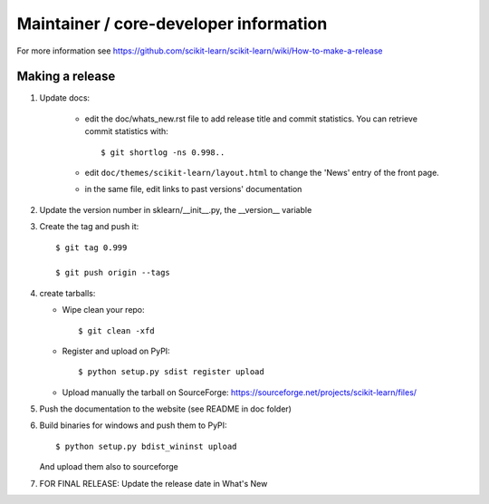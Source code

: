 Maintainer / core-developer information
========================================

For more information see https://github.com/scikit-learn/scikit-learn/wiki/How-to-make-a-release

Making a release
------------------

1. Update docs:

    - edit the doc/whats_new.rst file to add release title and commit
      statistics. You can retrieve commit statistics with::

        $ git shortlog -ns 0.998..

    - edit ``doc/themes/scikit-learn/layout.html`` to change the 'News'
      entry of the front page.

    - in the same file, edit links to past versions' documentation

2. Update the version number in sklearn/__init__.py, the __version__
   variable

3. Create the tag and push it::

    $ git tag 0.999

    $ git push origin --tags

4. create tarballs:

   - Wipe clean your repo::

       $ git clean -xfd

   - Register and upload on PyPI::

       $ python setup.py sdist register upload

   - Upload manually the tarball on SourceForge:
     https://sourceforge.net/projects/scikit-learn/files/

5. Push the documentation to the website (see README in doc folder)


6. Build binaries for windows and push them to PyPI::

    $ python setup.py bdist_wininst upload

   And upload them also to sourceforge

7. FOR FINAL RELEASE: Update the release date in What's New
